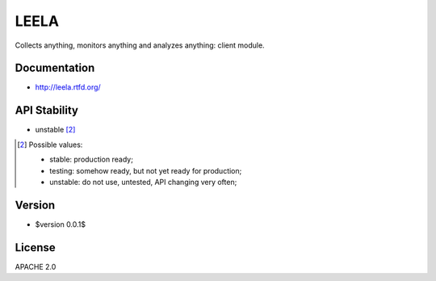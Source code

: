=====
LEELA
=====

Collects anything, monitors anything and analyzes anything: client
module.

Documentation
=============

* http://leela.rtfd.org/

API Stability
=============

* unstable [2]_

.. [2] Possible values:

       * stable: production ready;
       * testing: somehow ready, but not yet ready for production;
       * unstable: do not use, untested, API changing very often;

Version
=======

* $version 0.0.1$

License
=======

APACHE 2.0
